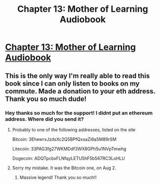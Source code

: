#+TITLE: Chapter 13: Mother of Learning Audiobook

* [[https://voraces.podbean.com/e/chapter-13-mother-of-learning-audiobook/][Chapter 13: Mother of Learning Audiobook]]
:PROPERTIES:
:Author: Dent7777
:Score: 48
:DateUnix: 1566325735.0
:DateShort: 2019-Aug-20
:END:

** This is the only way I'm really able to read this book since I can only listen to books on my commute. Made a donation to your eth address. Thank you so much dude!
:PROPERTIES:
:Author: ywecur
:Score: 5
:DateUnix: 1566354056.0
:DateShort: 2019-Aug-21
:END:

*** Hey thanks so much for the support! I didnt put an ethereum address. Where did you send it?
:PROPERTIES:
:Author: JackVoraces
:Score: 3
:DateUnix: 1566379922.0
:DateShort: 2019-Aug-21
:END:

**** Probably to one of the following addresses, listed on the site

Bitcoin: 3EhewrxJzdsXc2Q5BPfQxsaZi6a5M89rSM

Litecoin: 33PAG3fg27WKMDdf3WX8GPh5u1NVpTmwhg

Dogecoin: ADQTpcbxFLNfqyLETU5hF5b567RC3LoHLU
:PROPERTIES:
:Author: Dent7777
:Score: 2
:DateUnix: 1566396810.0
:DateShort: 2019-Aug-21
:END:


**** Sorry my mistake. It was the Bitcoin one, on Aug 2.
:PROPERTIES:
:Author: ywecur
:Score: 2
:DateUnix: 1566398738.0
:DateShort: 2019-Aug-21
:END:

***** Massive legend! Thank you so much!!
:PROPERTIES:
:Author: JackVoraces
:Score: 2
:DateUnix: 1566400557.0
:DateShort: 2019-Aug-21
:END:
